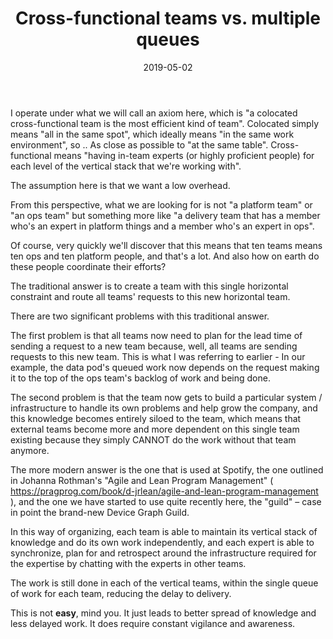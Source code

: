 #+TITLE: Cross-functional teams vs. multiple queues
#+DATE: 2019-05-02
#+DRAFT: t
#+CATEGORIES: process
#+TAGS: cross-functional teams

I operate under what we will call an axiom here, which is "a colocated cross-functional team is the most efficient kind of team".
Colocated simply means "all in the same spot", which ideally means "in the same work environment", so .. As close as possible to "at the same table".
Cross-functional means "having in-team experts (or highly proficient people) for each level of the vertical stack that we're working with".


The assumption here is that we want a low overhead.


From this perspective, what we are looking for is not "a platform team" or "an ops team" but something more like "a delivery team that has a member who's an expert in platform things and a member who's an expert in ops".


Of course, very quickly we'll discover that this means that ten teams means ten ops and ten platform people, and that's a lot. And also how on earth do these people coordinate their efforts?


The traditional answer is to create a team with this single horizontal constraint and route all teams' requests to this new horizontal team.


There are two significant problems with this traditional answer.


The first problem is that all teams now need to plan for the lead time of sending a request to a new team because, well, all teams are sending requests to this new team. This is what I was referring to earlier - In our example, the data pod's queued work now depends on the request making it to the top of the ops team's backlog of work and being done.


The second problem is that the team now gets to build a particular system / infrastructure to handle its own problems and help grow the company, and this knowledge becomes entirely siloed to the team, which means that external teams become more and more dependent on this single team existing because they simply CANNOT do the work without that team anymore.


The more modern answer is the one that is used at Spotify, the one outlined in Johanna Rothman's "Agile and Lean Program Management" ( https://pragprog.com/book/d-jrlean/agile-and-lean-program-management ), and the one we have started to use quite recently here, the "guild" -- case in point the brand-new Device Graph Guild.


In this way of organizing, each team is able to maintain its vertical stack of knowledge and do its own work independently, and each expert is able to synchronize, plan for and retrospect around the infrastructure required for the expertise by chatting with the experts in other teams.


The work is still done in each of the vertical teams, within the single queue of work for each team, reducing the delay to delivery.


This is not *easy*, mind you. It just leads to better spread of knowledge and less delayed work. It does require constant vigilance and awareness.
